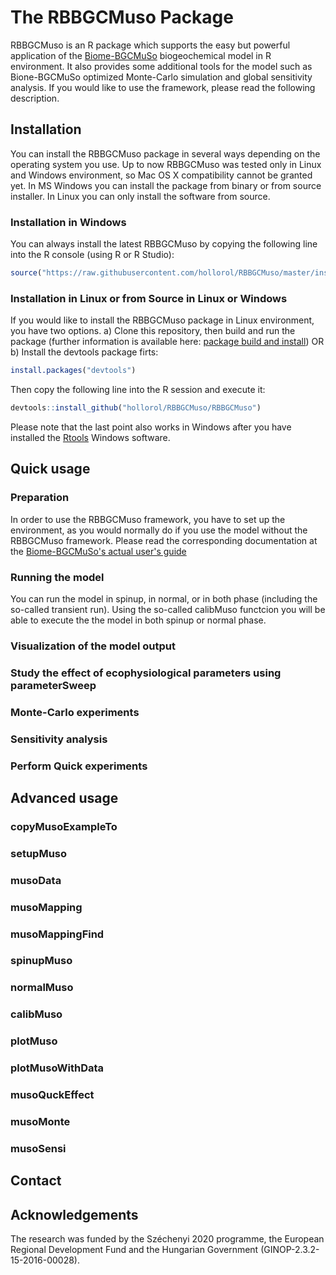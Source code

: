 #+BEGIN_HTML
<img width="200px" align="right" position="absolute" style="position: absolute; top: 0; right: 0; border: 0;" src="https://raw.githubusercontent.com/hollorol/RBBGCMuso/master/images/logo.jpg" alt="Fork me on GitHub">
#+END_HTML

* The RBBGCMuso Package
#+AUTHOR: Roland HOLLÓS, Dóra HIDY, Zoltán BARCZA
RBBGCMuso is an R package which supports the easy but powerful application of the [[http://agromo.agrar.mta.hu/bbgc/][Biome-BGCMuSo]] biogeochemical model in R environment. It also provides some additional tools for the model such as Bione-BGCMuSo optimized Monte-Carlo simulation and global sensitivity analysis. If you would like to use the framework, please read the following description.

** Installation
You can install the RBBGCMuso package in several ways depending on the operating system you use. Up to now RBBGCMuso was tested only in Linux and Windows environment, so Mac OS X compatibility cannot be granted yet. In MS Windows you can install the package from binary or from source installer. In Linux you can only install the software from source.  

*** Installation in Windows
You can always install the latest RBBGCMuso by copying the following line into the R console (using R or R Studio):
#+BEGIN_SRC R :eval no
source("https://raw.githubusercontent.com/hollorol/RBBGCMuso/master/installWin.R")
#+END_SRC

*** Installation in Linux or from Source in Linux or Windows
If you would like to install the RBBGCMuso package in Linux environment, you have two options.
a) Clone this repository, then build and run the package (further information is available here: [[http://kbroman.org/pkg_primer/pages/build.html][package build and install]])
OR
b) Install the devtools package firts:
#+BEGIN_SRC R :eval no
install.packages("devtools")
#+END_SRC
Then copy the following line into the R session and execute it:
#+BEGIN_SRC R :eval no
devtools::install_github("hollorol/RBBGCMuso/RBBGCMuso")
#+END_SRC

Please note that the last point also works in Windows after you have installed the [[https://cran.r-project.org/bin/windows/Rtools/][Rtools]] Windows software. 

** Quick usage
*** Preparation
In order to use the RBBGCMuso framework, you have to set up the environment, as you would normally do if you use the model without the RBBGCMuso framework. Please read the corresponding documentation at the [[http://agromo.agrar.mta.hu/bbgc/files/Manual_BBGC_MuSo_v5.pdf][Biome-BGCMuSo's actual user's guide]]
*** Running the model

You can run the model in spinup, in normal, or in both phase (including the so-called transient run). Using the so-called calibMuso functcion you will be able to execute the the model in both spinup or normal phase.  

*** Visualization of the model output
*** Study the effect of ecophysiological parameters using parameterSweep
*** Monte-Carlo experiments
*** Sensitivity analysis
*** Perform Quick experiments

** Advanced usage
*** copyMusoExampleTo
*** setupMuso
*** musoData
*** musoMapping
*** musoMappingFind
*** spinupMuso
*** normalMuso
*** calibMuso
*** plotMuso
*** plotMusoWithData
*** musoQuckEffect
*** musoMonte
*** musoSensi
** Contact
** Acknowledgements

The research was funded by the Széchenyi 2020 programme, the European Regional Development Fund and the Hungarian Government (GINOP-2.3.2-15-2016-00028).
